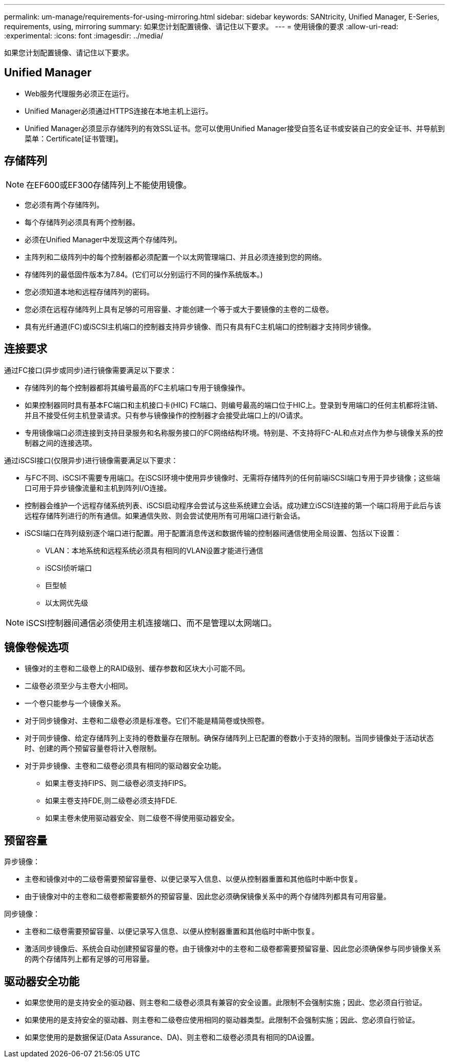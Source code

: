 ---
permalink: um-manage/requirements-for-using-mirroring.html 
sidebar: sidebar 
keywords: SANtricity, Unified Manager, E-Series, requirements, using, mirroring 
summary: 如果您计划配置镜像、请记住以下要求。 
---
= 使用镜像的要求
:allow-uri-read: 
:experimental: 
:icons: font
:imagesdir: ../media/


[role="lead"]
如果您计划配置镜像、请记住以下要求。



== Unified Manager

* Web服务代理服务必须正在运行。
* Unified Manager必须通过HTTPS连接在本地主机上运行。
* Unified Manager必须显示存储阵列的有效SSL证书。您可以使用Unified Manager接受自签名证书或安装自己的安全证书、并导航到菜单：Certificate[证书管理]。




== 存储阵列

[NOTE]
====
在EF600或EF300存储阵列上不能使用镜像。

====
* 您必须有两个存储阵列。
* 每个存储阵列必须具有两个控制器。
* 必须在Unified Manager中发现这两个存储阵列。
* 主阵列和二级阵列中的每个控制器都必须配置一个以太网管理端口、并且必须连接到您的网络。
* 存储阵列的最低固件版本为7.84。(它们可以分别运行不同的操作系统版本。)
* 您必须知道本地和远程存储阵列的密码。
* 您必须在远程存储阵列上具有足够的可用容量、才能创建一个等于或大于要镜像的主卷的二级卷。
* 具有光纤通道(FC)或iSCSI主机端口的控制器支持异步镜像、而只有具有FC主机端口的控制器才支持同步镜像。




== 连接要求

通过FC接口(异步或同步)进行镜像需要满足以下要求：

* 存储阵列的每个控制器都将其编号最高的FC主机端口专用于镜像操作。
* 如果控制器同时具有基本FC端口和主机接口卡(HIC) FC端口、则编号最高的端口位于HIC上。登录到专用端口的任何主机都将注销、并且不接受任何主机登录请求。只有参与镜像操作的控制器才会接受此端口上的I/O请求。
* 专用镜像端口必须连接到支持目录服务和名称服务接口的FC网络结构环境。特别是、不支持将FC-AL和点对点作为参与镜像关系的控制器之间的连接选项。


通过iSCSI接口(仅限异步)进行镜像需要满足以下要求：

* 与FC不同、iSCSI不需要专用端口。在iSCSI环境中使用异步镜像时、无需将存储阵列的任何前端iSCSI端口专用于异步镜像；这些端口可用于异步镜像流量和主机到阵列I/O连接。
* 控制器会维护一个远程存储系统列表、iSCSI启动程序会尝试与这些系统建立会话。成功建立iSCSI连接的第一个端口将用于此后与该远程存储阵列进行的所有通信。如果通信失败、则会尝试使用所有可用端口进行新会话。
* iSCSI端口在阵列级别逐个端口进行配置。用于配置消息传送和数据传输的控制器间通信使用全局设置、包括以下设置：
+
** VLAN：本地系统和远程系统必须具有相同的VLAN设置才能进行通信
** iSCSI侦听端口
** 巨型帧
** 以太网优先级




[NOTE]
====
iSCSI控制器间通信必须使用主机连接端口、而不是管理以太网端口。

====


== 镜像卷候选项

* 镜像对的主卷和二级卷上的RAID级别、缓存参数和区块大小可能不同。
* 二级卷必须至少与主卷大小相同。
* 一个卷只能参与一个镜像关系。
* 对于同步镜像对、主卷和二级卷必须是标准卷。它们不能是精简卷或快照卷。
* 对于同步镜像、给定存储阵列上支持的卷数量存在限制。确保存储阵列上已配置的卷数小于支持的限制。当同步镜像处于活动状态时、创建的两个预留容量卷将计入卷限制。
* 对于异步镜像、主卷和二级卷必须具有相同的驱动器安全功能。
+
** 如果主卷支持FIPS、则二级卷必须支持FIPS。
** 如果主卷支持FDE,则二级卷必须支持FDE.
** 如果主卷未使用驱动器安全、则二级卷不得使用驱动器安全。






== 预留容量

异步镜像：

* 主卷和镜像对中的二级卷需要预留容量卷、以便记录写入信息、以便从控制器重置和其他临时中断中恢复。
* 由于镜像对中的主卷和二级卷都需要额外的预留容量、因此您必须确保镜像关系中的两个存储阵列都具有可用容量。


同步镜像：

* 主卷和二级卷需要预留容量、以便记录写入信息、以便从控制器重置和其他临时中断中恢复。
* 激活同步镜像后、系统会自动创建预留容量的卷。由于镜像对中的主卷和二级卷都需要预留容量、因此您必须确保参与同步镜像关系的两个存储阵列上都有足够的可用容量。




== 驱动器安全功能

* 如果您使用的是支持安全的驱动器、则主卷和二级卷必须具有兼容的安全设置。此限制不会强制实施；因此、您必须自行验证。
* 如果使用的是支持安全的驱动器、则主卷和二级卷应使用相同的驱动器类型。此限制不会强制实施；因此、您必须自行验证。
* 如果您使用的是数据保证(Data Assurance、DA)、则主卷和二级卷必须具有相同的DA设置。

